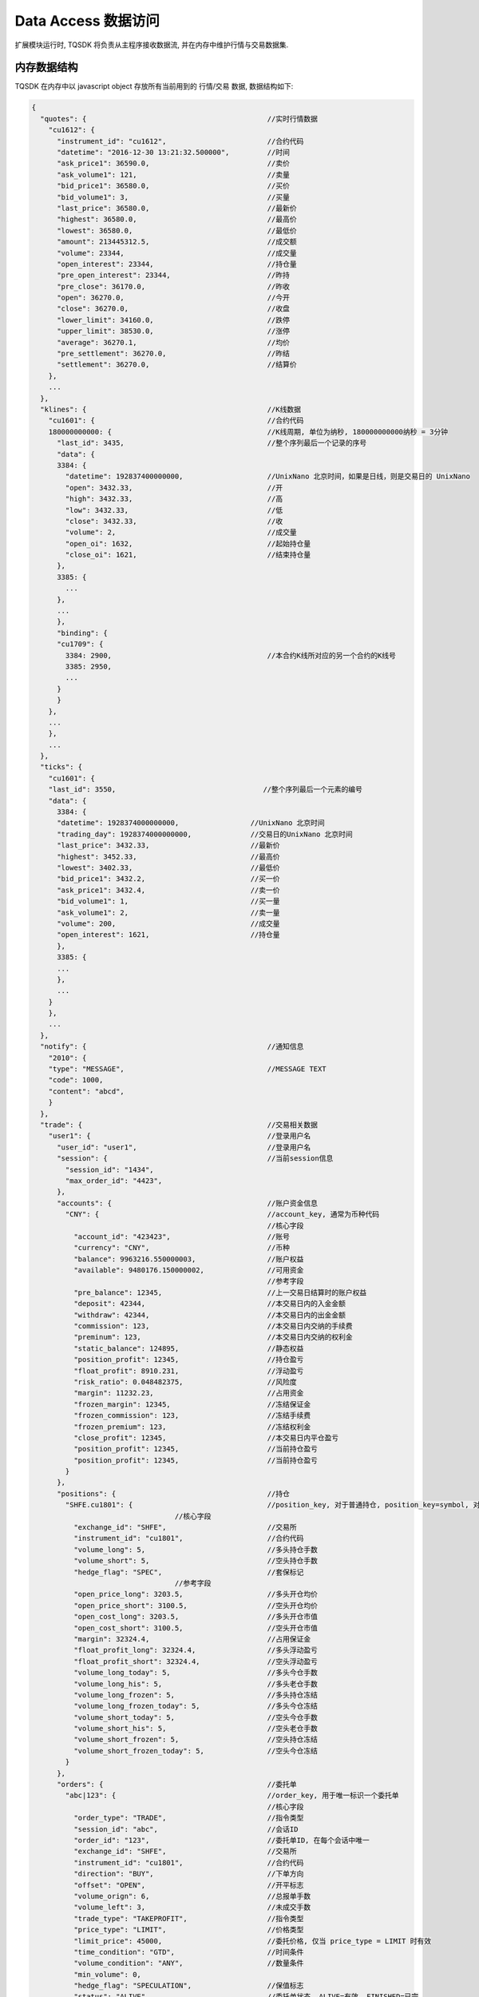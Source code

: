 .. _data:

Data Access 数据访问
========================================
扩展模块运行时, TQSDK 将负责从主程序接收数据流, 并在内存中维护行情与交易数据集.

内存数据结构
----------------------------------------
TQSDK 在内存中以 javascript object 存放所有当前用到的 行情/交易 数据, 数据结构如下:

.. code-block:: javascript

  {
    "quotes": {                                           //实时行情数据
      "cu1612": {
        "instrument_id": "cu1612",                        //合约代码
        "datetime": "2016-12-30 13:21:32.500000",         //时间
        "ask_price1": 36590.0,                            //卖价
        "ask_volume1": 121,                               //卖量
        "bid_price1": 36580.0,                            //买价
        "bid_volume1": 3,                                 //买量
        "last_price": 36580.0,                            //最新价
        "highest": 36580.0,                               //最高价
        "lowest": 36580.0,                                //最低价
        "amount": 213445312.5,                            //成交额
        "volume": 23344,                                  //成交量
        "open_interest": 23344,                           //持仓量
        "pre_open_interest": 23344,                       //昨持
        "pre_close": 36170.0,                             //昨收
        "open": 36270.0,                                  //今开
        "close": 36270.0,                                 //收盘
        "lower_limit": 34160.0,                           //跌停
        "upper_limit": 38530.0,                           //涨停
        "average": 36270.1,                               //均价
        "pre_settlement": 36270.0,                        //昨结
        "settlement": 36270.0,                            //结算价
      },
      ...
    },
    "klines": {                                           //K线数据
      "cu1601": {                                         //合约代码
      180000000000: {                                     //K线周期, 单位为纳秒, 180000000000纳秒 = 3分钟
        "last_id": 3435,                                  //整个序列最后一个记录的序号
        "data": {
        3384: {
          "datetime": 192837400000000,                    //UnixNano 北京时间，如果是日线，则是交易日的 UnixNano
          "open": 3432.33,                                //开
          "high": 3432.33,                                //高
          "low": 3432.33,                                 //低
          "close": 3432.33,                               //收
          "volume": 2,                                    //成交量
          "open_oi": 1632,                                //起始持仓量
          "close_oi": 1621,                               //结束持仓量
        },
        3385: {
          ...
        },
        ...
        },
        "binding": {
        "cu1709": {
          3384: 2900,                                     //本合约K线所对应的另一个合约的K线号
          3385: 2950,
          ...
        }
        }
      },
      ...
      },
      ...
    },
    "ticks": {
      "cu1601": {
      "last_id": 3550,                                   //整个序列最后一个元素的编号
      "data": {
        3384: {
        "datetime": 1928374000000000,                 //UnixNano 北京时间
        "trading_day": 1928374000000000,              //交易日的UnixNano 北京时间
        "last_price": 3432.33,                        //最新价
        "highest": 3452.33,                           //最高价
        "lowest": 3402.33,                            //最低价
        "bid_price1": 3432.2,                         //买一价
        "ask_price1": 3432.4,                         //卖一价
        "bid_volume1": 1,                             //买一量
        "ask_volume1": 2,                             //卖一量
        "volume": 200,                                //成交量
        "open_interest": 1621,                        //持仓量
        },
        3385: {
        ...
        },
        ...
      }
      },
      ...
    },
    "notify": {                                           //通知信息
      "2010": {
      "type": "MESSAGE",                                  //MESSAGE TEXT
      "code": 1000,
      "content": "abcd",
      }
    },
    "trade": {                                            //交易相关数据
      "user1": {                                          //登录用户名
        "user_id": "user1",                               //登录用户名
        "session": {                                      //当前session信息
          "session_id": "1434",
          "max_order_id": "4423",
        },
        "accounts": {                                     //账户资金信息
          "CNY": {                                        //account_key, 通常为币种代码
                                                          //核心字段
            "account_id": "423423",                       //账号
            "currency": "CNY",                            //币种
            "balance": 9963216.550000003,                 //账户权益
            "available": 9480176.150000002,               //可用资金
                                                          //参考字段
            "pre_balance": 12345,                         //上一交易日结算时的账户权益
            "deposit": 42344,                             //本交易日内的入金金额
            "withdraw": 42344,                            //本交易日内的出金金额
            "commission": 123,                            //本交易日内交纳的手续费
            "preminum": 123,                              //本交易日内交纳的权利金
            "static_balance": 124895,                     //静态权益
            "position_profit": 12345,                     //持仓盈亏
            "float_profit": 8910.231,                     //浮动盈亏
            "risk_ratio": 0.048482375,                    //风险度
            "margin": 11232.23,                           //占用资金
            "frozen_margin": 12345,                       //冻结保证金
            "frozen_commission": 123,                     //冻结手续费
            "frozen_premium": 123,                        //冻结权利金
            "close_profit": 12345,                        //本交易日内平仓盈亏
            "position_profit": 12345,                     //当前持仓盈亏
            "position_profit": 12345,                     //当前持仓盈亏
          }
        },
        "positions": {                                    //持仓
          "SHFE.cu1801": {                                //position_key, 对于普通持仓, position_key=symbol, 对于
                                    //核心字段
            "exchange_id": "SHFE",                        //交易所
            "instrument_id": "cu1801",                    //合约代码
            "volume_long": 5,                             //多头持仓手数
            "volume_short": 5,                            //空头持仓手数
            "hedge_flag": "SPEC",                         //套保标记
                                    //参考字段
            "open_price_long": 3203.5,                    //多头开仓均价
            "open_price_short": 3100.5,                   //空头开仓均价
            "open_cost_long": 3203.5,                     //多头开仓市值
            "open_cost_short": 3100.5,                    //空头开仓市值
            "margin": 32324.4,                            //占用保证金
            "float_profit_long": 32324.4,                 //多头浮动盈亏
            "float_profit_short": 32324.4,                //空头浮动盈亏
            "volume_long_today": 5,                       //多头今仓手数
            "volume_long_his": 5,                         //多头老仓手数
            "volume_long_frozen": 5,                      //多头持仓冻结
            "volume_long_frozen_today": 5,                //多头今仓冻结
            "volume_short_today": 5,                      //空头今仓手数
            "volume_short_his": 5,                        //空头老仓手数
            "volume_short_frozen": 5,                     //空头持仓冻结
            "volume_short_frozen_today": 5,               //空头今仓冻结
          }
        },
        "orders": {                                       //委托单
          "abc|123": {                                    //order_key, 用于唯一标识一个委托单
                                                          //核心字段
            "order_type": "TRADE",                        //指令类型
            "session_id": "abc",                          //会话ID
            "order_id": "123",                            //委托单ID, 在每个会话中唯一
            "exchange_id": "SHFE",                        //交易所
            "instrument_id": "cu1801",                    //合约代码
            "direction": "BUY",                           //下单方向
            "offset": "OPEN",                             //开平标志
            "volume_orign": 6,                            //总报单手数
            "volume_left": 3,                             //未成交手数
            "trade_type": "TAKEPROFIT",                   //指令类型
            "price_type": "LIMIT",                        //价格类型
            "limit_price": 45000,                         //委托价格, 仅当 price_type = LIMIT 时有效
            "time_condition": "GTD",                      //时间条件
            "volume_condition": "ANY",                    //数量条件
            "min_volume": 0,
            "hedge_flag": "SPECULATION",                  //保值标志
            "status": "ALIVE",                            //委托单状态, ALIVE=有效, FINISHED=已完
                                                          //参考字段
            "last_msg": "",                               //最后操作信息
            "force_close": "NOT",                         //强平原因
            "frozen_money": 15750,                        //冻结金额
            "insert_date_time": "151754",                 //下单时间
            "exchange_order_id": "434214",                //交易所单号
          }
        },
        "trades": {                                       //成交记录
          "abc|123|1": {                                  //trade_key, 用于唯一标识一个成交项
                                                          //核心字段
            "session_id": "abc",
            "order_id": "123",
            "exchange_id": "SHFE",                        //交易所
            "ins_id": "cu1801",                           //交易所内的合约代码
            "exchange_trade_id": "1243",                  //交易所成交号
            "direction": "BUY",                           //成交方向
            "offset": "OPEN",                             //开平标志
            "volume": 6,                                  //成交手数
            "price": 1234.5,                              //成交价格
                                                          //参考字段
            "trade_date_time": "2017/03/04T10:30:20"      //成交时间
            "commission": 30.2                            //手续费
          }
        },
      },
    },
  }

直接访问内存数据集中的数据
----------------------------------------
TQSDK 中有一个全局变量 TQ.DATA 指向整个数据集. 由于这数据集是一个标准的 javascript object, 因此可以使用简单的 javascript 语法来直接访问其中的任意数据, 像这样

.. code-block:: javascript
    :caption: 获取 SHFE.cu1801 合约的最新价


    let last_price = TQ.DATA["quotes"]["SHFE.cu1801"]["last_price"];
    /*
        last_price = 3540.5
    */


.. code-block:: javascript
  :caption: 获取 SHFE.cu1801 合约的持仓信息

  let position = TQ.DATA["trade"]["user1"]["positions"]["SHFE.cu1801"];
  /*
      position = {
        exchange_id: "SHFE",
        instrument_id: "cu1801",
        volume_long: 5,
        ...
      }
  */

除 TQ.DATA 外, TQSDK 还维护了另一个数据集 TQ.CHANGING_DATA, 其结构与 DATA 相同, 但仅包含最近一次更新的数据内容

.. graphviz::

    digraph dfd2{
        node[shape=record]
        subgraph level0{
            enti1 [label="服务器", shape=box, fontname="SimSun" size="20,20"];
        }
        subgraph cluster_level1{
            store [label="Data Centre"];
            api [label="{<f0> TQ.DATA|<f2> TQ.CHANGING_DATA}"];
        }

        enti1 -> store [label="发送数据集 CHANGING_DATA", fontname="SimSun" size="20,20"];
        store -> store [label="数据集 CHANGING_DATA 合并到 DATA", fontname="SimSun" size="20,20"];
        store -> api [label="提供可访问数据", fontname="SimSun" size="20,20"];
    }

如上图所示，客户端在运行过程中不断从服务器接受最新的数据，在每次接受到数据之后，将 CHANGING_DATA 合并到 DATA。


通过数据访问函数访问数据
----------------------------------------
直接访问数据集时, 用户需要自行负责错误处理. 为简化用户代码, TQSDK 封装了几个简单的数据访问函数:

* :ref:`s_get_quote`
* :ref:`s_get_account`
* :ref:`s_get_position`
* :ref:`s_get_order`

这些函数在成功时都返回对应的object, 失败时返回 undefined
